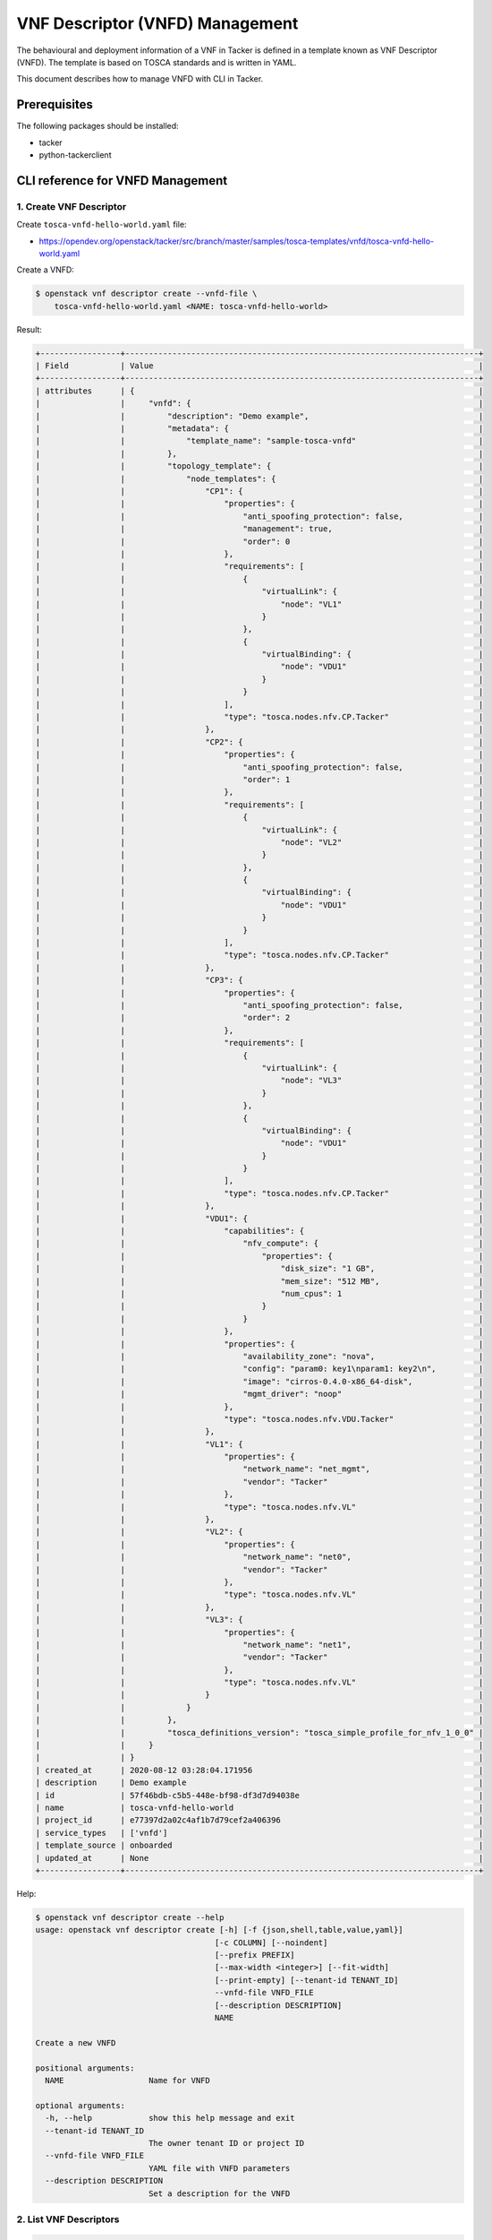 ================================
VNF Descriptor (VNFD) Management
================================

The behavioural and deployment information of a VNF in Tacker is defined in a
template known as VNF Descriptor (VNFD). The template is based on TOSCA
standards and is written in YAML.

This document describes how to manage VNFD with CLI in Tacker.

Prerequisites
-------------

The following packages should be installed:

* tacker
* python-tackerclient

CLI reference for VNFD Management
---------------------------------

1. Create VNF Descriptor
^^^^^^^^^^^^^^^^^^^^^^^^

Create ``tosca-vnfd-hello-world.yaml`` file:

* https://opendev.org/openstack/tacker/src/branch/master/samples/tosca-templates/vnfd/tosca-vnfd-hello-world.yaml


Create a VNFD:

.. code-block:: console

  $ openstack vnf descriptor create --vnfd-file \
      tosca-vnfd-hello-world.yaml <NAME: tosca-vnfd-hello-world>


Result:

.. code-block:: console

  +-----------------+---------------------------------------------------------------------------+
  | Field           | Value                                                                     |
  +-----------------+---------------------------------------------------------------------------+
  | attributes      | {                                                                         |
  |                 |     "vnfd": {                                                             |
  |                 |         "description": "Demo example",                                    |
  |                 |         "metadata": {                                                     |
  |                 |             "template_name": "sample-tosca-vnfd"                          |
  |                 |         },                                                                |
  |                 |         "topology_template": {                                            |
  |                 |             "node_templates": {                                           |
  |                 |                 "CP1": {                                                  |
  |                 |                     "properties": {                                       |
  |                 |                         "anti_spoofing_protection": false,                |
  |                 |                         "management": true,                               |
  |                 |                         "order": 0                                        |
  |                 |                     },                                                    |
  |                 |                     "requirements": [                                     |
  |                 |                         {                                                 |
  |                 |                             "virtualLink": {                              |
  |                 |                                 "node": "VL1"                             |
  |                 |                             }                                             |
  |                 |                         },                                                |
  |                 |                         {                                                 |
  |                 |                             "virtualBinding": {                           |
  |                 |                                 "node": "VDU1"                            |
  |                 |                             }                                             |
  |                 |                         }                                                 |
  |                 |                     ],                                                    |
  |                 |                     "type": "tosca.nodes.nfv.CP.Tacker"                   |
  |                 |                 },                                                        |
  |                 |                 "CP2": {                                                  |
  |                 |                     "properties": {                                       |
  |                 |                         "anti_spoofing_protection": false,                |
  |                 |                         "order": 1                                        |
  |                 |                     },                                                    |
  |                 |                     "requirements": [                                     |
  |                 |                         {                                                 |
  |                 |                             "virtualLink": {                              |
  |                 |                                 "node": "VL2"                             |
  |                 |                             }                                             |
  |                 |                         },                                                |
  |                 |                         {                                                 |
  |                 |                             "virtualBinding": {                           |
  |                 |                                 "node": "VDU1"                            |
  |                 |                             }                                             |
  |                 |                         }                                                 |
  |                 |                     ],                                                    |
  |                 |                     "type": "tosca.nodes.nfv.CP.Tacker"                   |
  |                 |                 },                                                        |
  |                 |                 "CP3": {                                                  |
  |                 |                     "properties": {                                       |
  |                 |                         "anti_spoofing_protection": false,                |
  |                 |                         "order": 2                                        |
  |                 |                     },                                                    |
  |                 |                     "requirements": [                                     |
  |                 |                         {                                                 |
  |                 |                             "virtualLink": {                              |
  |                 |                                 "node": "VL3"                             |
  |                 |                             }                                             |
  |                 |                         },                                                |
  |                 |                         {                                                 |
  |                 |                             "virtualBinding": {                           |
  |                 |                                 "node": "VDU1"                            |
  |                 |                             }                                             |
  |                 |                         }                                                 |
  |                 |                     ],                                                    |
  |                 |                     "type": "tosca.nodes.nfv.CP.Tacker"                   |
  |                 |                 },                                                        |
  |                 |                 "VDU1": {                                                 |
  |                 |                     "capabilities": {                                     |
  |                 |                         "nfv_compute": {                                  |
  |                 |                             "properties": {                               |
  |                 |                                 "disk_size": "1 GB",                      |
  |                 |                                 "mem_size": "512 MB",                     |
  |                 |                                 "num_cpus": 1                             |
  |                 |                             }                                             |
  |                 |                         }                                                 |
  |                 |                     },                                                    |
  |                 |                     "properties": {                                       |
  |                 |                         "availability_zone": "nova",                      |
  |                 |                         "config": "param0: key1\nparam1: key2\n",         |
  |                 |                         "image": "cirros-0.4.0-x86_64-disk",              |
  |                 |                         "mgmt_driver": "noop"                             |
  |                 |                     },                                                    |
  |                 |                     "type": "tosca.nodes.nfv.VDU.Tacker"                  |
  |                 |                 },                                                        |
  |                 |                 "VL1": {                                                  |
  |                 |                     "properties": {                                       |
  |                 |                         "network_name": "net_mgmt",                       |
  |                 |                         "vendor": "Tacker"                                |
  |                 |                     },                                                    |
  |                 |                     "type": "tosca.nodes.nfv.VL"                          |
  |                 |                 },                                                        |
  |                 |                 "VL2": {                                                  |
  |                 |                     "properties": {                                       |
  |                 |                         "network_name": "net0",                           |
  |                 |                         "vendor": "Tacker"                                |
  |                 |                     },                                                    |
  |                 |                     "type": "tosca.nodes.nfv.VL"                          |
  |                 |                 },                                                        |
  |                 |                 "VL3": {                                                  |
  |                 |                     "properties": {                                       |
  |                 |                         "network_name": "net1",                           |
  |                 |                         "vendor": "Tacker"                                |
  |                 |                     },                                                    |
  |                 |                     "type": "tosca.nodes.nfv.VL"                          |
  |                 |                 }                                                         |
  |                 |             }                                                             |
  |                 |         },                                                                |
  |                 |         "tosca_definitions_version": "tosca_simple_profile_for_nfv_1_0_0" |
  |                 |     }                                                                     |
  |                 | }                                                                         |
  | created_at      | 2020-08-12 03:28:04.171956                                                |
  | description     | Demo example                                                              |
  | id              | 57f46bdb-c5b5-448e-bf98-df3d7d94038e                                      |
  | name            | tosca-vnfd-hello-world                                                    |
  | project_id      | e77397d2a02c4af1b7d79cef2a406396                                          |
  | service_types   | ['vnfd']                                                                  |
  | template_source | onboarded                                                                 |
  | updated_at      | None                                                                      |
  +-----------------+---------------------------------------------------------------------------+


Help:

.. code-block:: console

  $ openstack vnf descriptor create --help
  usage: openstack vnf descriptor create [-h] [-f {json,shell,table,value,yaml}]
                                        [-c COLUMN] [--noindent]
                                        [--prefix PREFIX]
                                        [--max-width <integer>] [--fit-width]
                                        [--print-empty] [--tenant-id TENANT_ID]
                                        --vnfd-file VNFD_FILE
                                        [--description DESCRIPTION]
                                        NAME

  Create a new VNFD

  positional arguments:
    NAME                  Name for VNFD

  optional arguments:
    -h, --help            show this help message and exit
    --tenant-id TENANT_ID
                          The owner tenant ID or project ID
    --vnfd-file VNFD_FILE
                          YAML file with VNFD parameters
    --description DESCRIPTION
                          Set a description for the VNFD


2. List VNF Descriptors
^^^^^^^^^^^^^^^^^^^^^^^

.. code-block:: console

  $ openstack vnf descriptor list


Result:

.. code-block:: console

  +--------------------------------------+------------------------+-----------------+--------------+
  | ID                                   | Name                   | Template_Source | Description  |
  +--------------------------------------+------------------------+-----------------+--------------+
  | 57f46bdb-c5b5-448e-bf98-df3d7d94038e | tosca-vnfd-hello-world | onboarded       | Demo example |
  +--------------------------------------+------------------------+-----------------+--------------+


Help:

.. code-block:: console

  $ openstack vnf descriptor list --help
  usage: openstack vnf descriptor list [-h] [-f {csv,json,table,value,yaml}]
                                      [-c COLUMN]
                                      [--quote {all,minimal,none,nonnumeric}]
                                      [--noindent] [--max-width <integer>]
                                      [--fit-width] [--print-empty]
                                      [--sort-column SORT_COLUMN]
                                      [--template-source TEMPLATE_SOURCE]

  List (VNFD)s that belong to a given tenant.

  optional arguments:
    -h, --help            show this help message and exit
    --template-source TEMPLATE_SOURCE
                          List VNFD with specified template source. Available
                          options are 'onboarded' (default), 'inline' or 'all'


3. Show VNF Descriptor
^^^^^^^^^^^^^^^^^^^^^^

.. code-block:: console

  $ openstack vnf descriptor show <VNFD: tosca-vnfd-hello-world>


Result:

.. code-block:: console

  +-----------------+---------------------------------------------------------------------------+
  | Field           | Value                                                                     |
  +-----------------+---------------------------------------------------------------------------+
  | attributes      | {                                                                         |
  |                 |     "vnfd": {                                                             |
  |                 |         "description": "Demo example",                                    |
  |                 |         "metadata": {                                                     |
  |                 |             "template_name": "sample-tosca-vnfd"                          |
  |                 |         },                                                                |
  |                 |         "topology_template": {                                            |
  |                 |             "node_templates": {                                           |
  |                 |                 "CP1": {                                                  |
  |                 |                     "properties": {                                       |
  |                 |                         "anti_spoofing_protection": false,                |
  |                 |                         "management": true,                               |
  |                 |                         "order": 0                                        |
  |                 |                     },                                                    |
  |                 |                     "requirements": [                                     |
  |                 |                         {                                                 |
  |                 |                             "virtualLink": {                              |
  |                 |                                 "node": "VL1"                             |
  |                 |                             }                                             |
  |                 |                         },                                                |
  |                 |                         {                                                 |
  |                 |                             "virtualBinding": {                           |
  |                 |                                 "node": "VDU1"                            |
  |                 |                             }                                             |
  |                 |                         }                                                 |
  |                 |                     ],                                                    |
  |                 |                     "type": "tosca.nodes.nfv.CP.Tacker"                   |
  |                 |                 },                                                        |
  |                 |                 "CP2": {                                                  |
  |                 |                     "properties": {                                       |
  |                 |                         "anti_spoofing_protection": false,                |
  |                 |                         "order": 1                                        |
  |                 |                     },                                                    |
  |                 |                     "requirements": [                                     |
  |                 |                         {                                                 |
  |                 |                             "virtualLink": {                              |
  |                 |                                 "node": "VL2"                             |
  |                 |                             }                                             |
  |                 |                         },                                                |
  |                 |                         {                                                 |
  |                 |                             "virtualBinding": {                           |
  |                 |                                 "node": "VDU1"                            |
  |                 |                             }                                             |
  |                 |                         }                                                 |
  |                 |                     ],                                                    |
  |                 |                     "type": "tosca.nodes.nfv.CP.Tacker"                   |
  |                 |                 },                                                        |
  |                 |                 "CP3": {                                                  |
  |                 |                     "properties": {                                       |
  |                 |                         "anti_spoofing_protection": false,                |
  |                 |                         "order": 2                                        |
  |                 |                     },                                                    |
  |                 |                     "requirements": [                                     |
  |                 |                         {                                                 |
  |                 |                             "virtualLink": {                              |
  |                 |                                 "node": "VL3"                             |
  |                 |                             }                                             |
  |                 |                         },                                                |
  |                 |                         {                                                 |
  |                 |                             "virtualBinding": {                           |
  |                 |                                 "node": "VDU1"                            |
  |                 |                             }                                             |
  |                 |                         }                                                 |
  |                 |                     ],                                                    |
  |                 |                     "type": "tosca.nodes.nfv.CP.Tacker"                   |
  |                 |                 },                                                        |
  |                 |                 "VDU1": {                                                 |
  |                 |                     "capabilities": {                                     |
  |                 |                         "nfv_compute": {                                  |
  |                 |                             "properties": {                               |
  |                 |                                 "disk_size": "1 GB",                      |
  |                 |                                 "mem_size": "512 MB",                     |
  |                 |                                 "num_cpus": 1                             |
  |                 |                             }                                             |
  |                 |                         }                                                 |
  |                 |                     },                                                    |
  |                 |                     "properties": {                                       |
  |                 |                         "availability_zone": "nova",                      |
  |                 |                         "config": "param0: key1\nparam1: key2\n",         |
  |                 |                         "image": "cirros-0.4.0-x86_64-disk",              |
  |                 |                         "mgmt_driver": "noop"                             |
  |                 |                     },                                                    |
  |                 |                     "type": "tosca.nodes.nfv.VDU.Tacker"                  |
  |                 |                 },                                                        |
  |                 |                 "VL1": {                                                  |
  |                 |                     "properties": {                                       |
  |                 |                         "network_name": "net_mgmt",                       |
  |                 |                         "vendor": "Tacker"                                |
  |                 |                     },                                                    |
  |                 |                     "type": "tosca.nodes.nfv.VL"                          |
  |                 |                 },                                                        |
  |                 |                 "VL2": {                                                  |
  |                 |                     "properties": {                                       |
  |                 |                         "network_name": "net0",                           |
  |                 |                         "vendor": "Tacker"                                |
  |                 |                     },                                                    |
  |                 |                     "type": "tosca.nodes.nfv.VL"                          |
  |                 |                 },                                                        |
  |                 |                 "VL3": {                                                  |
  |                 |                     "properties": {                                       |
  |                 |                         "network_name": "net1",                           |
  |                 |                         "vendor": "Tacker"                                |
  |                 |                     },                                                    |
  |                 |                     "type": "tosca.nodes.nfv.VL"                          |
  |                 |                 }                                                         |
  |                 |             }                                                             |
  |                 |         },                                                                |
  |                 |         "tosca_definitions_version": "tosca_simple_profile_for_nfv_1_0_0" |
  |                 |     }                                                                     |
  |                 | }                                                                         |
  | created_at      | 2020-08-12 03:28:04                                                       |
  | description     | Demo example                                                              |
  | id              | 57f46bdb-c5b5-448e-bf98-df3d7d94038e                                      |
  | name            | tosca-vnfd-hello-world                                                    |
  | project_id      | e77397d2a02c4af1b7d79cef2a406396                                          |
  | service_types   | ['vnfd']                                                                  |
  | template_source | onboarded                                                                 |
  | updated_at      | None                                                                      |
  +-----------------+---------------------------------------------------------------------------+


Help:

.. code-block:: console

  $ openstack vnf descriptor show --help
  usage: openstack vnf descriptor show [-h] [-f {json,shell,table,value,yaml}]
                                      [-c COLUMN] [--noindent]
                                      [--prefix PREFIX] [--max-width <integer>]
                                      [--fit-width] [--print-empty]
                                      <VNFD>

  Display VNFD details

  positional arguments:
    <VNFD>                VNFD to display (name or ID)

  optional arguments:
    -h, --help            show this help message and exit


4. Show VNF Descriptor template
^^^^^^^^^^^^^^^^^^^^^^^^^^^^^^^

.. code-block:: console

  $ openstack vnf descriptor template show <VNFD: tosca-vnfd-hello-world>


Result:

.. code-block:: console

  +------------+---------------------------------------------------------------------------+
  | Field      | Value                                                                     |
  +------------+---------------------------------------------------------------------------+
  | attributes | {                                                                         |
  |            |     "vnfd": {                                                             |
  |            |         "description": "Demo example",                                    |
  |            |         "metadata": {                                                     |
  |            |             "template_name": "sample-tosca-vnfd"                          |
  |            |         },                                                                |
  |            |         "topology_template": {                                            |
  |            |             "node_templates": {                                           |
  |            |                 "CP1": {                                                  |
  |            |                     "properties": {                                       |
  |            |                         "anti_spoofing_protection": false,                |
  |            |                         "management": true,                               |
  |            |                         "order": 0                                        |
  |            |                     },                                                    |
  |            |                     "requirements": [                                     |
  |            |                         {                                                 |
  |            |                             "virtualLink": {                              |
  |            |                                 "node": "VL1"                             |
  |            |                             }                                             |
  |            |                         },                                                |
  |            |                         {                                                 |
  |            |                             "virtualBinding": {                           |
  |            |                                 "node": "VDU1"                            |
  |            |                             }                                             |
  |            |                         }                                                 |
  |            |                     ],                                                    |
  |            |                     "type": "tosca.nodes.nfv.CP.Tacker"                   |
  |            |                 },                                                        |
  |            |                 "CP2": {                                                  |
  |            |                     "properties": {                                       |
  |            |                         "anti_spoofing_protection": false,                |
  |            |                         "order": 1                                        |
  |            |                     },                                                    |
  |            |                     "requirements": [                                     |
  |            |                         {                                                 |
  |            |                             "virtualLink": {                              |
  |            |                                 "node": "VL2"                             |
  |            |                             }                                             |
  |            |                         },                                                |
  |            |                         {                                                 |
  |            |                             "virtualBinding": {                           |
  |            |                                 "node": "VDU1"                            |
  |            |                             }                                             |
  |            |                         }                                                 |
  |            |                     ],                                                    |
  |            |                     "type": "tosca.nodes.nfv.CP.Tacker"                   |
  |            |                 },                                                        |
  |            |                 "CP3": {                                                  |
  |            |                     "properties": {                                       |
  |            |                         "anti_spoofing_protection": false,                |
  |            |                         "order": 2                                        |
  |            |                     },                                                    |
  |            |                     "requirements": [                                     |
  |            |                         {                                                 |
  |            |                             "virtualLink": {                              |
  |            |                                 "node": "VL3"                             |
  |            |                             }                                             |
  |            |                         },                                                |
  |            |                         {                                                 |
  |            |                             "virtualBinding": {                           |
  |            |                                 "node": "VDU1"                            |
  |            |                             }                                             |
  |            |                         }                                                 |
  |            |                     ],                                                    |
  |            |                     "type": "tosca.nodes.nfv.CP.Tacker"                   |
  |            |                 },                                                        |
  |            |                 "VDU1": {                                                 |
  |            |                     "capabilities": {                                     |
  |            |                         "nfv_compute": {                                  |
  |            |                             "properties": {                               |
  |            |                                 "disk_size": "1 GB",                      |
  |            |                                 "mem_size": "512 MB",                     |
  |            |                                 "num_cpus": 1                             |
  |            |                             }                                             |
  |            |                         }                                                 |
  |            |                     },                                                    |
  |            |                     "properties": {                                       |
  |            |                         "availability_zone": "nova",                      |
  |            |                         "config": "param0: key1\nparam1: key2\n",         |
  |            |                         "image": "cirros-0.4.0-x86_64-disk",              |
  |            |                         "mgmt_driver": "noop"                             |
  |            |                     },                                                    |
  |            |                     "type": "tosca.nodes.nfv.VDU.Tacker"                  |
  |            |                 },                                                        |
  |            |                 "VL1": {                                                  |
  |            |                     "properties": {                                       |
  |            |                         "network_name": "net_mgmt",                       |
  |            |                         "vendor": "Tacker"                                |
  |            |                     },                                                    |
  |            |                     "type": "tosca.nodes.nfv.VL"                          |
  |            |                 },                                                        |
  |            |                 "VL2": {                                                  |
  |            |                     "properties": {                                       |
  |            |                         "network_name": "net0",                           |
  |            |                         "vendor": "Tacker"                                |
  |            |                     },                                                    |
  |            |                     "type": "tosca.nodes.nfv.VL"                          |
  |            |                 },                                                        |
  |            |                 "VL3": {                                                  |
  |            |                     "properties": {                                       |
  |            |                         "network_name": "net1",                           |
  |            |                         "vendor": "Tacker"                                |
  |            |                     },                                                    |
  |            |                     "type": "tosca.nodes.nfv.VL"                          |
  |            |                 }                                                         |
  |            |             }                                                             |
  |            |         },                                                                |
  |            |         "tosca_definitions_version": "tosca_simple_profile_for_nfv_1_0_0" |
  |            |     }                                                                     |
  |            | }                                                                         |
  +------------+---------------------------------------------------------------------------+


Help:

.. code-block:: console

  $ openstack vnf descriptor template show --help
  usage: openstack vnf descriptor template show [-h]
                                                [-f {json,shell,table,value,yaml}]
                                                [-c COLUMN] [--noindent]
                                                [--prefix PREFIX]
                                                [--max-width <integer>]
                                                [--fit-width] [--print-empty]
                                                <VNFD>

  Display VNFD Template details

  positional arguments:
    <VNFD>                VNFD to display (name or ID)

  optional arguments:
    -h, --help            show this help message and exit


5. Delete VNF Descriptors
^^^^^^^^^^^^^^^^^^^^^^^^^

.. code-block:: console

  $ openstack vnf descriptor delete <VNFD: tosca-vnfd-hello-world>


Result:

.. code-block:: console

  All specified vnfd(s) deleted successfully


Help:

.. code-block:: console

  $ openstack vnf descriptor delete --help
  usage: openstack vnf descriptor delete [-h] <VNFD> [<VNFD> ...]

  Delete VNFD(s).

  positional arguments:
    <VNFD>      VNFD(s) to delete (name or ID)

  optional arguments:
    -h, --help  show this help message and exit
